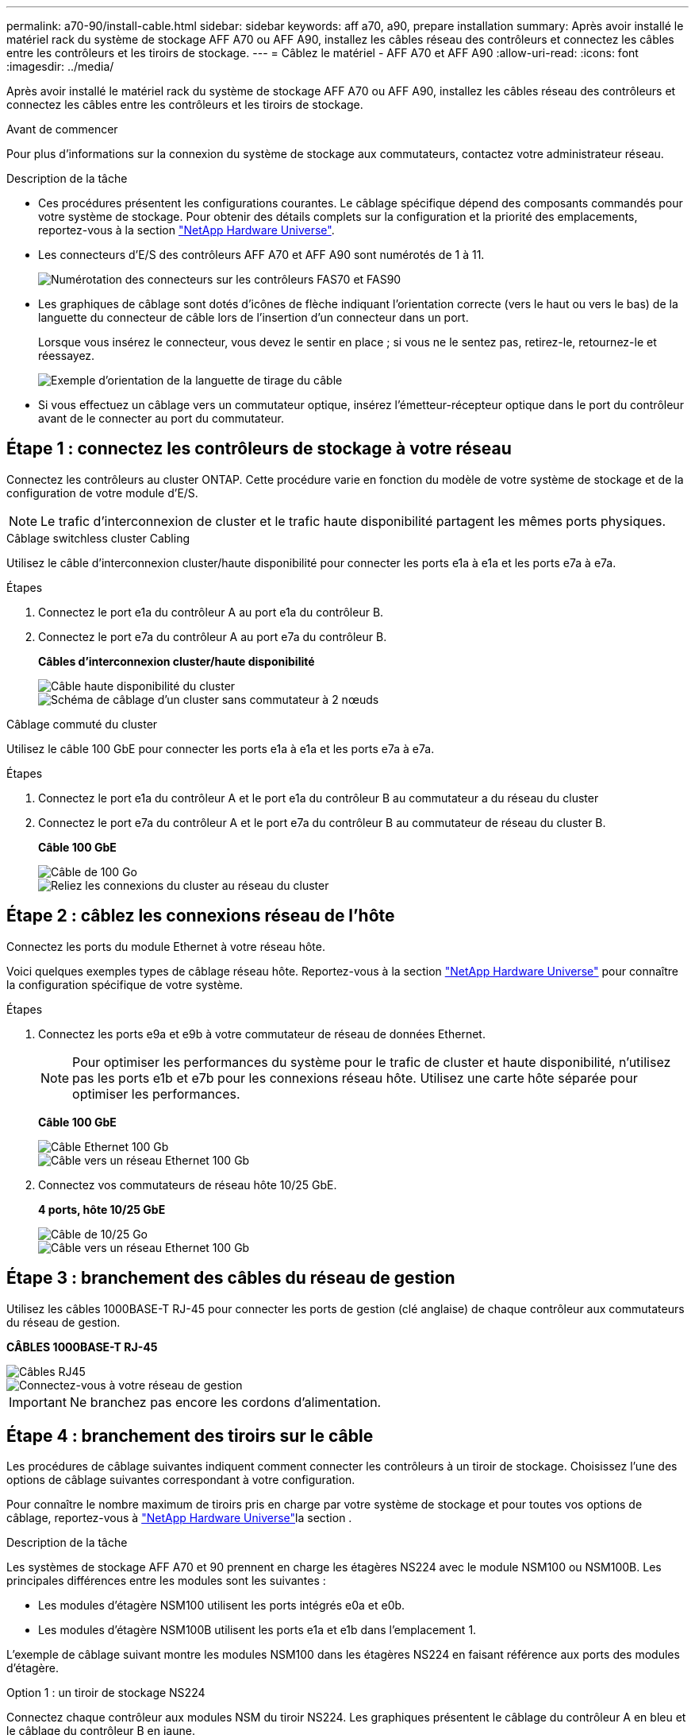 ---
permalink: a70-90/install-cable.html 
sidebar: sidebar 
keywords: aff a70, a90, prepare installation 
summary: Après avoir installé le matériel rack du système de stockage AFF A70 ou AFF A90, installez les câbles réseau des contrôleurs et connectez les câbles entre les contrôleurs et les tiroirs de stockage. 
---
= Câblez le matériel - AFF A70 et AFF A90
:allow-uri-read: 
:icons: font
:imagesdir: ../media/


[role="lead"]
Après avoir installé le matériel rack du système de stockage AFF A70 ou AFF A90, installez les câbles réseau des contrôleurs et connectez les câbles entre les contrôleurs et les tiroirs de stockage.

.Avant de commencer
Pour plus d'informations sur la connexion du système de stockage aux commutateurs, contactez votre administrateur réseau.

.Description de la tâche
* Ces procédures présentent les configurations courantes. Le câblage spécifique dépend des composants commandés pour votre système de stockage. Pour obtenir des détails complets sur la configuration et la priorité des emplacements, reportez-vous à la section link:https://hwu.netapp.com["NetApp Hardware Universe"^].
* Les connecteurs d'E/S des contrôleurs AFF A70 et AFF A90 sont numérotés de 1 à 11.
+
image::../media/drw_a1K_back_slots_labeled_ieops-2162.svg[Numérotation des connecteurs sur les contrôleurs FAS70 et FAS90]

* Les graphiques de câblage sont dotés d'icônes de flèche indiquant l'orientation correcte (vers le haut ou vers le bas) de la languette du connecteur de câble lors de l'insertion d'un connecteur dans un port.
+
Lorsque vous insérez le connecteur, vous devez le sentir en place ; si vous ne le sentez pas, retirez-le, retournez-le et réessayez.

+
image::../media/drw_cable_pull_tab_direction_ieops-1699.svg[Exemple d'orientation de la languette de tirage du câble]

* Si vous effectuez un câblage vers un commutateur optique, insérez l'émetteur-récepteur optique dans le port du contrôleur avant de le connecter au port du commutateur.




== Étape 1 : connectez les contrôleurs de stockage à votre réseau

Connectez les contrôleurs au cluster ONTAP. Cette procédure varie en fonction du modèle de votre système de stockage et de la configuration de votre module d'E/S.


NOTE: Le trafic d'interconnexion de cluster et le trafic haute disponibilité partagent les mêmes ports physiques.

[role="tabbed-block"]
====
.Câblage switchless cluster Cabling
--
Utilisez le câble d'interconnexion cluster/haute disponibilité pour connecter les ports e1a à e1a et les ports e7a à e7a.

.Étapes
. Connectez le port e1a du contrôleur A au port e1a du contrôleur B.
. Connectez le port e7a du contrôleur A au port e7a du contrôleur B.
+
*Câbles d'interconnexion cluster/haute disponibilité*

+
image::../media/oie_cable_25Gb_Ethernet_SFP28_ieops-1069.png[Câble haute disponibilité du cluster]

+
image::../media/drw_70-90_tnsc_cluster_cabling_ieops-1653.svg[Schéma de câblage d'un cluster sans commutateur à 2 nœuds]



--
.Câblage commuté du cluster
--
Utilisez le câble 100 GbE pour connecter les ports e1a à e1a et les ports e7a à e7a.

.Étapes
. Connectez le port e1a du contrôleur A et le port e1a du contrôleur B au commutateur a du réseau du cluster
. Connectez le port e7a du contrôleur A et le port e7a du contrôleur B au commutateur de réseau du cluster B.
+
*Câble 100 GbE*

+
image::../media/oie_cable100_gbe_qsfp28.png[Câble de 100 Go]

+
image::../media/drw_70-90_switched_cluster_cabling_ieops-1657.svg[Reliez les connexions du cluster au réseau du cluster]



--
====


== Étape 2 : câblez les connexions réseau de l'hôte

Connectez les ports du module Ethernet à votre réseau hôte.

Voici quelques exemples types de câblage réseau hôte. Reportez-vous à la section link:https://hwu.netapp.com["NetApp Hardware Universe"^] pour connaître la configuration spécifique de votre système.

.Étapes
. Connectez les ports e9a et e9b à votre commutateur de réseau de données Ethernet.
+

NOTE: Pour optimiser les performances du système pour le trafic de cluster et haute disponibilité, n'utilisez pas les ports e1b et e7b pour les connexions réseau hôte. Utilisez une carte hôte séparée pour optimiser les performances.

+
*Câble 100 GbE*

+
image::../media/oie_cable_sfp_gbe_copper.png[Câble Ethernet 100 Gb]

+
image::../media/drw_70-90_network_cabling1_ieops-1654.svg[Câble vers un réseau Ethernet 100 Gb]

. Connectez vos commutateurs de réseau hôte 10/25 GbE.
+
*4 ports, hôte 10/25 GbE*

+
image::../media/oie_cable_sfp_gbe_copper.png[Câble de 10/25 Go]

+
image::../media/drw_70-90_network_cabling2_ieops-1655.svg[Câble vers un réseau Ethernet 100 Gb]





== Étape 3 : branchement des câbles du réseau de gestion

Utilisez les câbles 1000BASE-T RJ-45 pour connecter les ports de gestion (clé anglaise) de chaque contrôleur aux commutateurs du réseau de gestion.

*CÂBLES 1000BASE-T RJ-45*

image::../media/oie_cable_rj45.png[Câbles RJ45]

image::../media/drw_70-90_management_connection_ieops-1656.svg[Connectez-vous à votre réseau de gestion]


IMPORTANT: Ne branchez pas encore les cordons d'alimentation.



== Étape 4 : branchement des tiroirs sur le câble

Les procédures de câblage suivantes indiquent comment connecter les contrôleurs à un tiroir de stockage. Choisissez l'une des options de câblage suivantes correspondant à votre configuration.

Pour connaître le nombre maximum de tiroirs pris en charge par votre système de stockage et pour toutes vos options de câblage, reportez-vous à link:https://hwu.netapp.com["NetApp Hardware Universe"^]la section .

.Description de la tâche
Les systèmes de stockage AFF A70 et 90 prennent en charge les étagères NS224 avec le module NSM100 ou NSM100B. Les principales différences entre les modules sont les suivantes :

* Les modules d'étagère NSM100 utilisent les ports intégrés e0a et e0b.
* Les modules d'étagère NSM100B utilisent les ports e1a et e1b dans l'emplacement 1.


L'exemple de câblage suivant montre les modules NSM100 dans les étagères NS224 en faisant référence aux ports des modules d'étagère.

[role="tabbed-block"]
====
.Option 1 : un tiroir de stockage NS224
--
Connectez chaque contrôleur aux modules NSM du tiroir NS224. Les graphiques présentent le câblage du contrôleur A en bleu et le câblage du contrôleur B en jaune.

*Câbles en cuivre QSFP28 100 GbE*

image::../media/oie_cable100_gbe_qsfp28.png[Câble en cuivre QSFP28 à 100 GbE]

.Étapes
. Connectez le port e11a du contrôleur A au port e0a du NSM A.
. Connectez le port e11b du contrôleur A au port NSM B e0b.
+
image:../media/drw_a70-90_1shelf_cabling_a_ieops-1731.svg["Contrôleur A e11a et e11b vers un seul tiroir NS224"]

. Connectez le port e11a du contrôleur B au port e0a du NSM B.
. Connectez le port e11b du contrôleur B au port e0b de la carte NSM A.
+
image:../media/drw_a70-90_1shelf_cabling_b_ieops-1732.svg["Contrôleur B e11a et e11b vers un seul tiroir NS224"]



--
.Option 2 : deux tiroirs de stockage NS224
--
Connectez chaque contrôleur aux modules NSM des deux tiroirs NS224. Les graphiques présentent le câblage du contrôleur A en bleu et le câblage du contrôleur B en jaune.

*Câbles en cuivre QSFP28 100 GbE*

image::../media/oie_cable100_gbe_qsfp28.png[Câble en cuivre QSFP28 à 100 GbE]

.Étapes
. Sur le contrôleur A, connecter les ports suivants :
+
.. Connectez le port e11a au port e0a du tiroir 1, NSM A.
.. Connectez le port e11b au tiroir 2, port NSM B e0b.
.. Connectez le port e8a au port e0a du tiroir 2, NSM A.
.. Connectez le port e8b au port e0b du tiroir 1, NSM B.
+
image:../media/drw_a70-90_2shelf_cabling_a_ieops-1733.svg["Connexions contrôleur à tiroir pour le contrôleur A"]



. Sur le contrôleur B, connecter les ports suivants :
+
.. Connectez le port e11a au port e0a du tiroir 1, NSM B.
.. Connectez le port e11b au port e0b du tiroir 2, NSM A.
.. Connectez le port e8a au port e0a du tiroir 2, NSM B.
.. Connectez le port e8b au port e0b du tiroir 1, NSM A.
+
image:../media/drw_a70-90_2shelf_cabling_b_ieops-1734.svg["Connexions contrôleur à tiroir pour le contrôleur B."]





--
====
.Et la suite ?
Après avoir câblé le matériel de votre système AFF A70 ou AFF A90, vous link:install-power-hardware.html["Mettez le système de stockage AFF A70 ou AFF A90 sous tension"].
